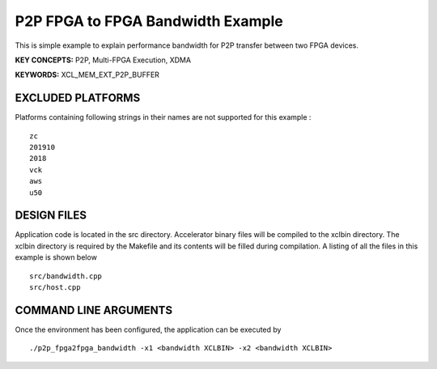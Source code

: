P2P FPGA to FPGA Bandwidth Example
==================================

This is simple example to explain performance bandwidth for P2P transfer between two FPGA devices.

**KEY CONCEPTS:** P2P, Multi-FPGA Execution, XDMA

**KEYWORDS:** XCL_MEM_EXT_P2P_BUFFER

EXCLUDED PLATFORMS
------------------

Platforms containing following strings in their names are not supported for this example :

::

   zc
   201910
   2018
   vck
   aws
   u50

DESIGN FILES
------------

Application code is located in the src directory. Accelerator binary files will be compiled to the xclbin directory. The xclbin directory is required by the Makefile and its contents will be filled during compilation. A listing of all the files in this example is shown below

::

   src/bandwidth.cpp
   src/host.cpp
   
COMMAND LINE ARGUMENTS
----------------------

Once the environment has been configured, the application can be executed by

::

   ./p2p_fpga2fpga_bandwidth -x1 <bandwidth XCLBIN> -x2 <bandwidth XCLBIN>

